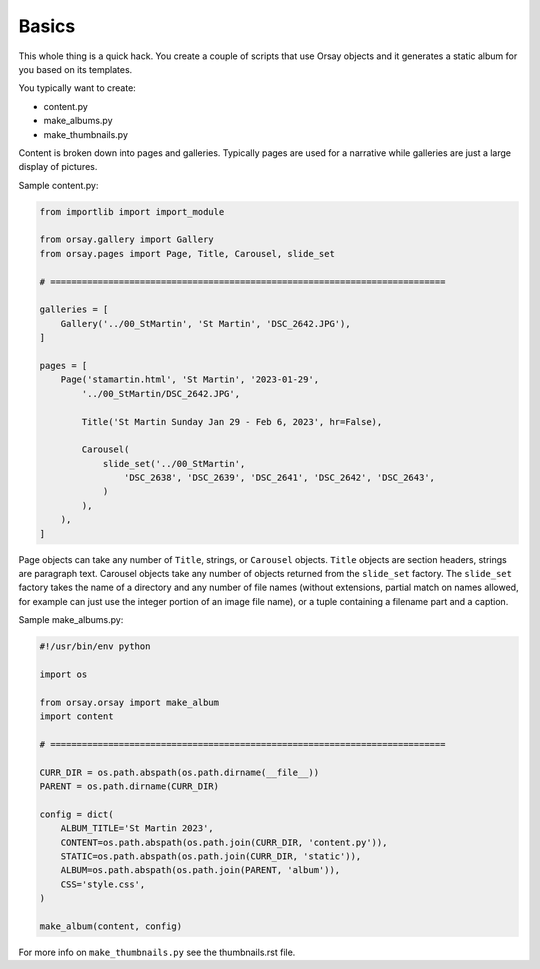 Basics
======

This whole thing is a quick hack. You create a couple of scripts that use
Orsay objects and it generates a static album for you based on its templates.

You typically want to create:

* content.py
* make_albums.py
* make_thumbnails.py

Content is broken down into pages and galleries. Typically pages are used for
a narrative while galleries are just a large display of pictures.

Sample content.py:

.. code-block:: python

    from importlib import import_module

    from orsay.gallery import Gallery
    from orsay.pages import Page, Title, Carousel, slide_set

    # ===========================================================================

    galleries = [
        Gallery('../00_StMartin', 'St Martin', 'DSC_2642.JPG'), 
    ]

    pages = [
        Page('stamartin.html', 'St Martin', '2023-01-29', 
            '../00_StMartin/DSC_2642.JPG',

            Title('St Martin Sunday Jan 29 - Feb 6, 2023', hr=False),

            Carousel(
                slide_set('../00_StMartin', 
                    'DSC_2638', 'DSC_2639', 'DSC_2641', 'DSC_2642', 'DSC_2643',
                )
            ),
        ),
    ]

Page objects can take any number of ``Title``, strings,  or ``Carousel``
objects. ``Title`` objects are section headers, strings are paragraph text.
Carousel objects take any number of objects returned from the ``slide_set``
factory.  The ``slide_set`` factory takes the name of a directory and any
number of file names (without extensions, partial match on names allowed, for
example can just use the integer portion of an image file name), or a tuple
containing a filename part and a caption.

Sample make_albums.py:

.. code-block:: python

    #!/usr/bin/env python

    import os

    from orsay.orsay import make_album
    import content

    # ===========================================================================

    CURR_DIR = os.path.abspath(os.path.dirname(__file__))
    PARENT = os.path.dirname(CURR_DIR)
     
    config = dict(
        ALBUM_TITLE='St Martin 2023',
        CONTENT=os.path.abspath(os.path.join(CURR_DIR, 'content.py')),
        STATIC=os.path.abspath(os.path.join(CURR_DIR, 'static')),
        ALBUM=os.path.abspath(os.path.join(PARENT, 'album')),
        CSS='style.css',
    )

    make_album(content, config)

For more info on ``make_thumbnails.py`` see the thumbnails.rst file.

